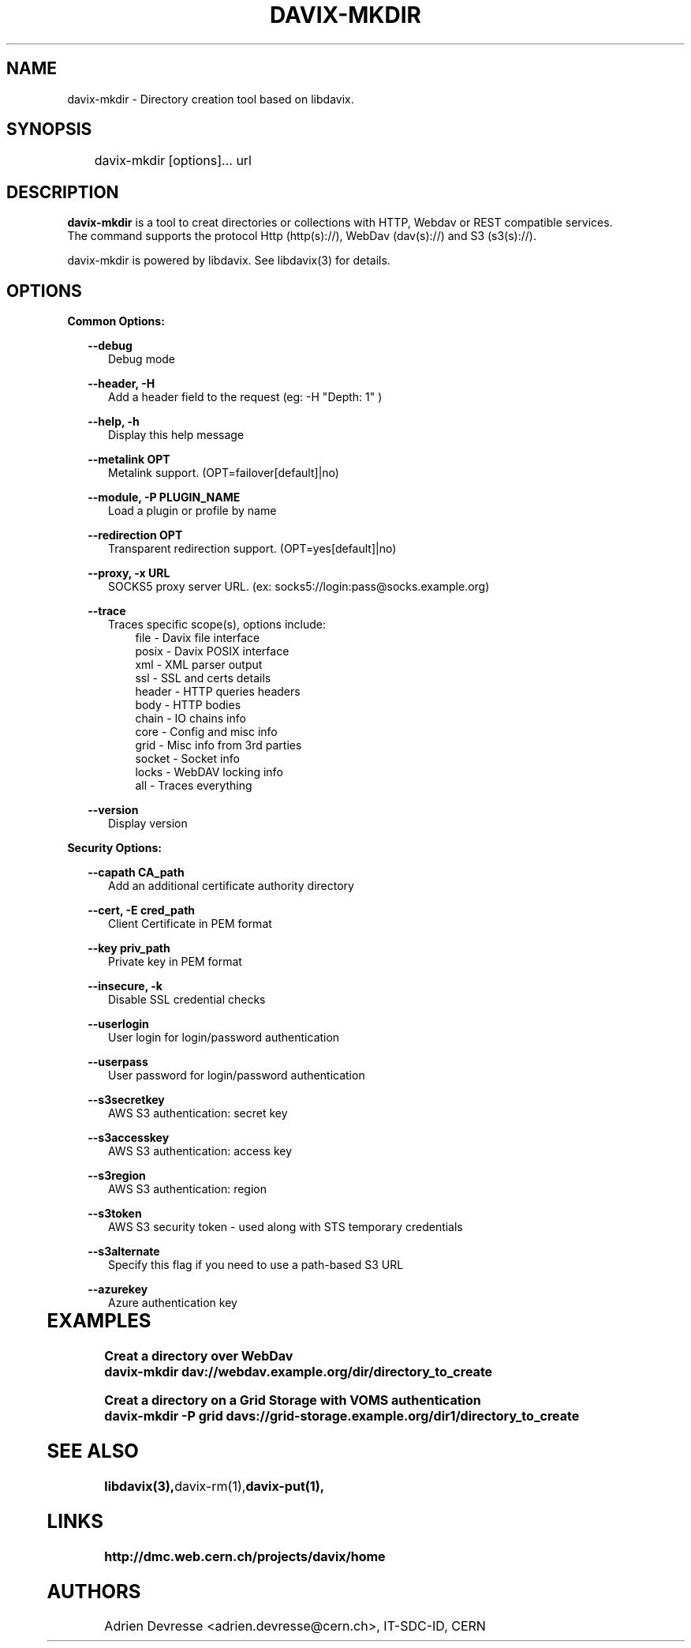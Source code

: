 .\" @(#)$RCSfile: davix-mkdir.man,v $ $Revision: 1 $ $Date: 2014/05/24 $ CERN Adrien Devresse
.\" Copyright (C) 2014 by CERN
.\" All rights reserved
.\"
.TH DAVIX-MKDIR 1 "$Date: 2014/05/24 $" davix "listing tool"
.SH NAME
davix-mkdir \- Directory creation tool based on libdavix.
.SH SYNOPSIS
.PP
	    davix-mkdir [options]... url
.PP

.SH DESCRIPTION
\fBdavix-mkdir\fR is a tool to creat directories or collections with HTTP, Webdav or REST compatible services.
.br
The command supports the protocol Http (http(s)://), WebDav (dav(s)://) and S3 (s3(s)://).
.br
.PP
davix-mkdir is powered by libdavix. See libdavix(3) for details.

.br

.SH OPTIONS
.PP


\fBCommon Options:\fR
.PP
.RS 2
\fB\--debug\fR
.RE
.RS 5
Debug mode
.RE
.PP

.RS 2
\fB\--header, -H\fR
.RE
.RS 5
Add a header field to the request (eg: -H "Depth: 1" )
.RE
.PP

.RS 2
\fB\--help, -h\fR
.RE
.RS 5
Display this help message
.RE
.PP


.RS 2
\fB\--metalink OPT \fR
.RE
.RS 5
Metalink support. (OPT=failover[default]|no)
.RE
.PP

.RS 2
\fB\--module, -P PLUGIN_NAME\fR
.RE
.RS 5
Load a plugin or profile by name
.RE
.PP


.RS 2
\fB\--redirection OPT \fR
.RE
.RS 5
Transparent redirection support. (OPT=yes[default]|no)
.RE
.PP



.RS 2
\fB\--proxy, -x URL\fR
.RE
.RS 5
SOCKS5 proxy server URL. (ex: socks5://login:pass@socks.example.org)
.RE
.PP


.RS 2
\fB\--trace\fR
.RE
.RS 5
Traces specific scope(s), options include:
.RE
.RS 8
file - Davix file interface
.RE
.RS 8
posix - Davix POSIX interface
.RE
.RS 8
xml - XML parser output
.RE
.RS 8
ssl - SSL and certs details
.RE
.RS 8
header - HTTP queries headers
.RE
.RS 8
body - HTTP bodies
.RE
.RS 8
chain - IO chains info
.RE
.RS 8
core - Config and misc info
.RE
.RS 8
grid - Misc info from 3rd parties
.RE
.RS 8
socket - Socket info
.RE
.RS 8
locks - WebDAV locking info
.RE
.RS 8
all - Traces everything
.RE
.PP

.RS 2
\fB\--version\fR
.RE
.RS 5
Display version
.RE
.PP


\fBSecurity Options:\fR
.PP

.RS 2
\fB\--capath CA_path\fR
.RE
.RS 5
Add an additional certificate authority directory
.RE
.PP

.RS 2
\fB\--cert, -E cred_path\fR
.RE
.RS 5
Client Certificate in PEM format
.RE
.PP

.RS 2
\fB\--key priv_path\fR
.RE
.RS 5
Private key in PEM format
.RE
.PP

.RS 2
\fB\--insecure, -k\fR
.RE
.RS 5
Disable SSL credential checks
.RE
.PP

.RS 2
\fB\--userlogin\fR
.RE
.RS 5
User login for login/password authentication
.RE
.PP

.RS 2
\fB\--userpass\fR
.RE
.RS 5
User password for login/password authentication
.RE
.PP

.RS 2
\fB\--s3secretkey\fR
.RE
.RS 5
AWS S3 authentication: secret key
.RE
.PP

.RS 2
\fB\--s3accesskey\fR
.RE
.RS 5
AWS S3 authentication: access key
.RE
.PP

.RS 2
\fB\--s3region\fR
.RE
.RS 5
AWS S3 authentication: region
.RE
.PP

.RS 2
\fB\--s3token\fR
.RE
.RS 5
AWS S3 security token - used along with STS temporary credentials
.RE
.PP

.RS 2
\fB\--s3alternate\fR
.RE
.RS 5
Specify this flag if you need to use a path-based S3 URL
.RE
.PP

.RS 2
\fB\--azurekey\fR
.RE
.RS 5
Azure authentication key
.RE
.PP
	   
.SH EXAMPLES
.PP
.BR
.PP
\fBCreat a directory over WebDav
.BR
        davix-mkdir dav://webdav.example.org/dir/directory_to_create
.BR
.PP
\fBCreat a directory on a Grid Storage with VOMS authentication
.BR
        davix-mkdir -P grid davs://grid-storage.example.org/dir1/directory_to_create
.BR

.SH SEE ALSO
.BR libdavix(3), davix-rm(1), davix-put(1),
.BR

.SH LINKS
.BR http://dmc.web.cern.ch/projects/davix/home


.SH AUTHORS
Adrien Devresse <adrien.devresse@cern.ch>, IT-SDC-ID, CERN
